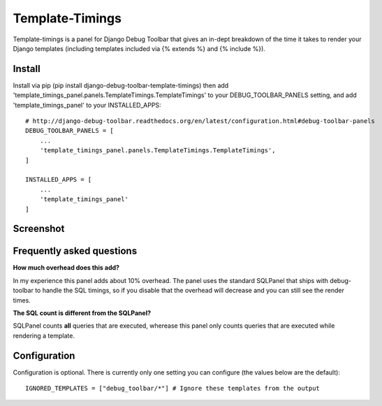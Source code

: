 ================
Template-Timings
================

    .. image:: https://pypip.in/d/django-debug-toolbar-template-timings/badge.png
             :target: https://pypi.python.org/pypi/django-debug-toolbar-template-timings


Template-timings is a panel for Django Debug Toolbar that gives an in-dept breakdown of the time it takes to render your Django templates (including templates included via {% extends %} and {% include %}).


Install
=======

Install via pip (pip install django-debug-toolbar-template-timings) then add 'template_timings_panel.panels.TemplateTimings.TemplateTimings' to your DEBUG_TOOLBAR_PANELS setting, and add 'template_timings_panel' to your INSTALLED_APPS::

    # http://django-debug-toolbar.readthedocs.org/en/latest/configuration.html#debug-toolbar-panels
    DEBUG_TOOLBAR_PANELS = [
        ...
        'template_timings_panel.panels.TemplateTimings.TemplateTimings',
    ]

    INSTALLED_APPS = [
        ...
        'template_timings_panel'
    ]


Screenshot
==========
.. image:: http://i.imgur.com/H2D48Uy.png


Frequently asked questions
==========================
**How much overhead does this add?**

In my experience this panel adds about 10% overhead. The panel uses the standard SQLPanel that ships with debug-toolbar to handle the SQL timings, so if you disable that the overhead will decrease and you can still see the render times.

**The SQL count is different from the SQLPanel?**

SQLPanel counts **all** queries that are executed, wherease this panel only counts queries that are executed while rendering a template.


Configuration
=============
Configuration is optional. There is currently only one setting you can configure (the values below are the default)::

    IGNORED_TEMPLATES = ["debug_toolbar/*"] # Ignore these templates from the output
